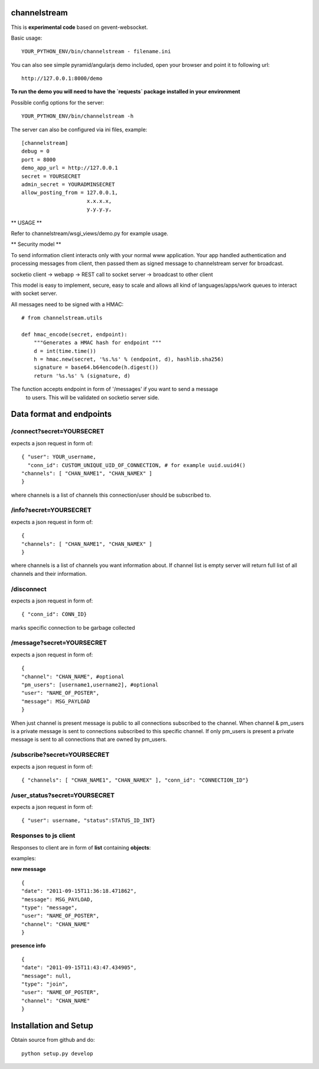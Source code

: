 channelstream
=============

This is **experimental code** based on gevent-websocket.

Basic usage::

    YOUR_PYTHON_ENV/bin/channelstream - filename.ini


You can also see simple pyramid/angularjs demo included, open your browser and point it to following url::

    http://127.0.0.1:8000/demo

**To run the demo you will need to have the `requests` package installed in your environment**

Possible config options for the server::

    YOUR_PYTHON_ENV/bin/channelstream -h


The server can also be configured via ini files, example::

    [channelstream]
    debug = 0
    port = 8000
    demo_app_url = http://127.0.0.1
    secret = YOURSECRET
    admin_secret = YOURADMINSECRET
    allow_posting_from = 127.0.0.1,
                         x.x.x.x,
                         y.y.y.y,



** USAGE **

Refer to channelstream/wsgi_views/demo.py for example usage.

** Security model **

To send information client interacts only with your normal www application.
Your app handled authentication and processing messages from client, then passed
them as signed message to channelstream server for broadcast.

socketio client -> webapp -> REST call to socket server -> broadcast to other client

This model is easy to implement, secure, easy to scale and allows all kind of
languages/apps/work queues to interact with socket server.

All messages need to be signed with a HMAC::

    # from channelstream.utils

    def hmac_encode(secret, endpoint):
        """Generates a HMAC hash for endpoint """
        d = int(time.time())
        h = hmac.new(secret, '%s.%s' % (endpoint, d), hashlib.sha256)
        signature = base64.b64encode(h.digest())
        return '%s.%s' % (signature, d)

The function accepts endpoint in form of '/messages' if you want to send a message
 to users. This will be validated on socketio server side.



Data format and endpoints
=========================

/connect?secret=YOURSECRET
--------------------------

expects a json request in form of::

    { "user": YOUR_username,
      "conn_id": CUSTOM_UNIQUE_UID_OF_CONNECTION, # for example uuid.uuid4()
    "channels": [ "CHAN_NAME1", "CHAN_NAMEX" ]
    }
   
where channels is a list of channels this connection/user should be subscribed to.

/info?secret=YOURSECRET
--------------------------

expects a json request in form of::

    { 
    "channels": [ "CHAN_NAME1", "CHAN_NAMEX" ]
    }
   
where channels is a list of channels you want information about.
If channel list is empty server will return full list of all channels and their
information.

/disconnect
--------------------------

expects a json request in form of::

    { "conn_id": CONN_ID}

marks specific connection to be garbage collected

/message?secret=YOURSECRET
--------------------------

expects a json request in form of::

    {
    "channel": "CHAN_NAME", #optional
    "pm_users": [username1,username2], #optional
    "user": "NAME_OF_POSTER",
    "message": MSG_PAYLOAD
    }

When just channel is present message is public to all connections subscribed 
to the channel. When channel & pm_users is a private message is sent 
to connections subscribed to this specific channel. 
If only pm_users is present a private message is sent to all connections that are
owned by pm_users.  

/subscribe?secret=YOURSECRET
----------------------------

expects a json request in form of::

    { "channels": [ "CHAN_NAME1", "CHAN_NAMEX" ], "conn_id": "CONNECTION_ID"}


/user_status?secret=YOURSECRET
----------------------------

expects a json request in form of::

    { "user": username, "status":STATUS_ID_INT}


Responses to js client
----------------------

Responses to client are in form of **list** containing **objects**:

examples:

**new message** ::

    {
    "date": "2011-09-15T11:36:18.471862",
    "message": MSG_PAYLOAD,
    "type": "message",
    "user": "NAME_OF_POSTER",
    "channel": "CHAN_NAME"
    }

**presence info** ::

    {
    "date": "2011-09-15T11:43:47.434905",
    "message": null,
    "type": "join",
    "user": "NAME_OF_POSTER",
    "channel": "CHAN_NAME"
    }


Installation and Setup
======================

Obtain source from github and do::

    python setup.py develop
